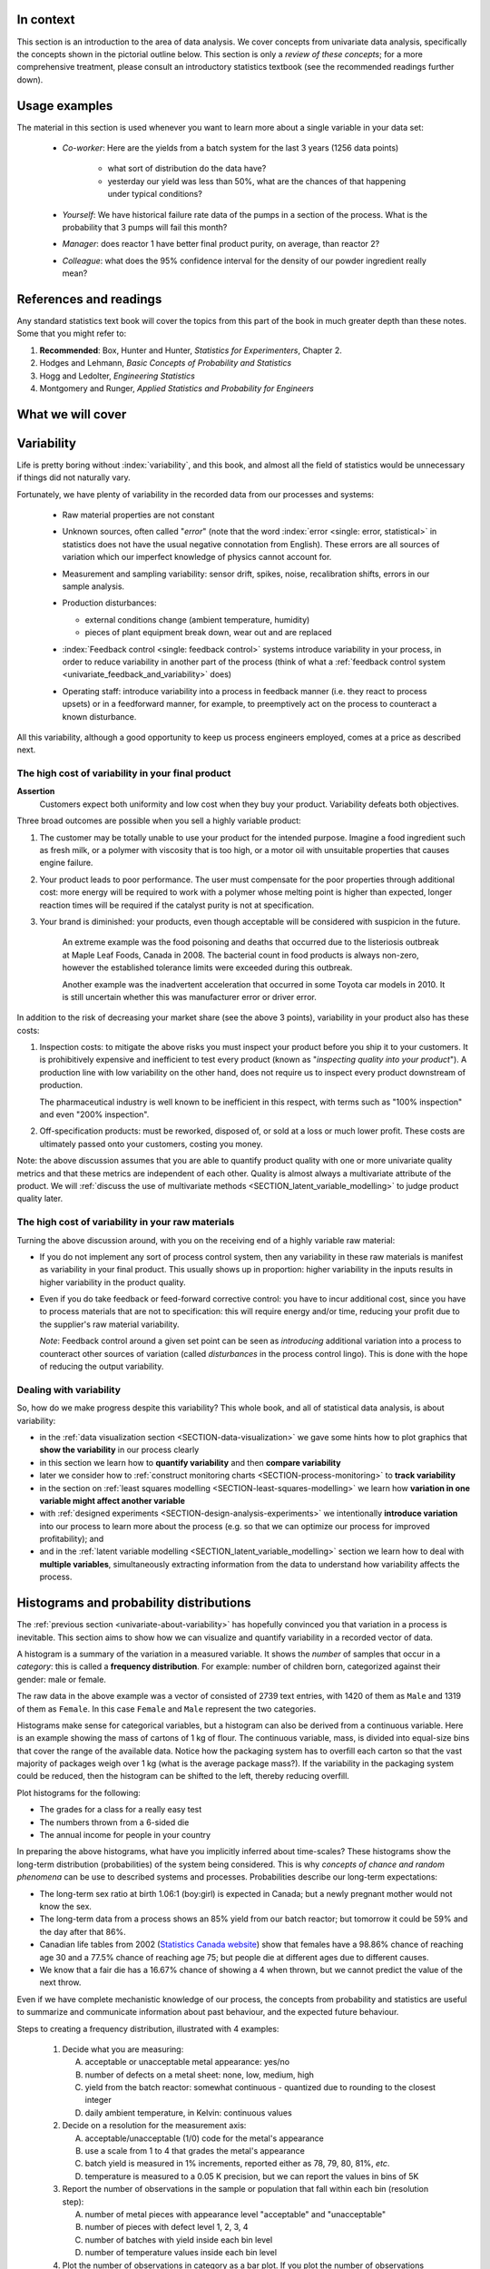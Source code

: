 .. To cover in the class

	variability
	histograms
	long-term: probability
	nomenclature
	robustness
	binary
	uniform
	normal
		- CLT
		- area
	t-dist
		- independence
		- using the t-distribution example
	Confidence interval and what it means

	Order of section headers
	
	=====
	~~~~~
	^^^^^
	-----
	
.. To Do

	* see p 295 of Devore here for in-class example
	* Put "paired" tests under the main section of testing for differences	
	* Explain more clearly when a paired test is required vs a test of differences
	* Show the curves for normal and t-distribution as a table
	
In context
==========

This section is an introduction to the area of data analysis. We cover concepts from univariate data analysis, specifically the concepts shown in the pictorial outline below. This section is only a *review of these concepts*; for a more comprehensive treatment, please consult an introductory statistics textbook (see the recommended readings further down).

Usage examples
==============

.. index::
	pair: usage examples; univariate data

The material in this section is used whenever you want to learn more about a single variable in your data set:

	- *Co-worker*: Here are the yields from a batch system for the last 3 years (1256 data points)
		
		- what sort of distribution do the data have?
		- yesterday our yield was less than 50%, what are the chances of that happening under typical conditions?
		
	- *Yourself*: We have historical failure rate data of the pumps in a section of the process. What is the probability that 3 pumps will fail this month?
	
	- *Manager*: does reactor 1 have better final product purity, on average, than reactor 2?
	
	- *Colleague*: what does the 95% confidence interval for the density of our powder ingredient really mean?

References and readings
=======================

.. index::
	pair: references and readings; univariate data

Any standard statistics text book will cover the topics from this part of the book in much greater depth than these notes. Some that you might refer to:
	
#. **Recommended**: Box, Hunter and Hunter, *Statistics for Experimenters*, Chapter 2.
#. Hodges and Lehmann, *Basic Concepts of Probability and Statistics*
#. Hogg and Ledolter, *Engineering Statistics*
#. Montgomery and Runger, *Applied Statistics and Probability for Engineers*

What we will cover
==================

.. image:: ../figures/mindmaps/univariate-section-mapping.png
  :width: 750px 
  :align: center
  :scale: 92

.. Concepts
.. ========
.. 
.. Concepts that you must be familiar with by the end of this section:
.. 
.. .. tabularcolumns:: LLL
.. 
.. .. csv-table:: 
..    :widths: 10, 10, 10
.. 
.. 	, independence, outliers
.. 	"frequency histogram", probability, variation
.. 	"cumulative distribution", median, MAD
.. 	population, sample, error
.. 	"Central limit theorem", parameter, statistic
.. 	"confidence interval", outlier, "paired test"

	
.. _univariate-about-variability:

Variability
===========

Life is pretty boring without :index:`variability`, and this book, and almost all the field of statistics would be unnecessary if things did not naturally vary.

.. image:: ../figures/concepts/variation/variation-none.png
		:scale: 60
		:align: center
		
Fortunately, we have plenty of variability in the recorded data from our processes and systems:

	-	Raw material properties are not constant
	
	-	Unknown sources, often called "*error*" (note that the word :index:`error <single: error, statistical>` in statistics does not have the usual negative connotation from English). These errors are all sources of variation which our imperfect knowledge of physics cannot account for.
	
		.. image:: ../figures/concepts/variation/variation-some.png
			:scale: 50
			:align: center
			
	-	Measurement and sampling variability: sensor drift, spikes, noise, recalibration shifts, errors in our sample analysis.

		.. image:: ../figures/concepts/variation/variation-more.png
			:scale: 50
			:align: center

	-	Production disturbances:
	
		- external conditions change (ambient temperature, humidity)
		- pieces of plant equipment break down, wear out and are replaced
		
		.. image:: ../figures/concepts/variation/variation-spikes.png
			:scale: 50
			:align: center
	
	-	:index:`Feedback control <single: feedback control>` systems introduce variability in your process, in order to reduce variability in another part of the process (think of what a :ref:`feedback control system <univariate_feedback_and_variability>` does)
	
		..	See Marlin textbook, p 880 and p222 for illustrations and concepts
		
	-	Operating staff: introduce variability into a process in feedback manner (i.e. they react to process upsets) or in a feedforward manner, for example, to preemptively act on the process to counteract a known disturbance.
	
	
All this variability, although a good opportunity to keep us process engineers employed, comes at a price as described next.
	
The high cost of variability in your final product
~~~~~~~~~~~~~~~~~~~~~~~~~~~~~~~~~~~~~~~~~~~~~~~~~~~~~~~~~~~~~~~~

.. index::
	single: variability; cost of
	
**Assertion**
	Customers expect both uniformity and low cost when they buy your product. Variability defeats both objectives. 
	
Three broad outcomes are possible when you sell a highly variable product:

#. The customer may be totally unable to use your product for the intended purpose. Imagine a food ingredient such as fresh milk, or a polymer with viscosity that is too high, or a motor oil with unsuitable properties that causes engine failure.

#. Your product leads to poor performance.  The user must compensate for the poor properties through additional cost: more energy will be required to work with a polymer whose melting point is higher than expected, longer reaction times will be required if the catalyst purity is not at specification.

#. Your brand is diminished: your products, even though acceptable will be considered with suspicion in the future.

	An extreme example was the food poisoning and deaths that occurred due to the listeriosis outbreak at Maple Leaf Foods, Canada in 2008. The bacterial count in food products is always non-zero, however the established tolerance limits were exceeded during this outbreak.
	
	Another example was the inadvertent acceleration that occurred in some Toyota car models in 2010. It is still uncertain whether this was manufacturer error or driver error.

In addition to the risk of decreasing your market share (see the above 3 points), variability in your product also has these costs:

.. index::
	single: inspection costs

#.	Inspection costs: to mitigate the above risks you must inspect your product before you ship it to your customers. It is prohibitively expensive and inefficient to test every product (known as "*inspecting quality into your product*"). A production line with low variability on the other hand, does not require us to inspect every product downstream of production.

	The pharmaceutical industry is well known to be inefficient in this respect, with terms such as "100% inspection" and even "200% inspection".

	.. index::
		single: off-specification product
	
#.	Off-specification products: must be reworked, disposed of, or sold at a loss or much lower profit. These costs are ultimately passed onto your customers, costing you money.
 
Note: the above discussion assumes that you are able to quantify product quality with one or more univariate quality metrics and that these metrics are independent of each other. Quality is almost always a multivariate attribute of the product. We will :ref:`discuss the use of multivariate methods <SECTION_latent_variable_modelling>` to judge product quality later.

The high cost of variability in your raw materials
~~~~~~~~~~~~~~~~~~~~~~~~~~~~~~~~~~~~~~~~~~~~~~~~~~~~~~~~~~~~~~~~

.. TODO: Add a feedforward arrow to the diagram

.. index::
	single: variability; in raw materials
	
.. index::
	single: raw material variability
	
.. _univariate_feedback_and_variability:

Turning the above discussion around, with you on the receiving end of a highly variable raw material:

-	If you do not implement any sort of process control system, then any variability in these raw materials is manifest as variability in your final product. This usually shows up in proportion: higher variability in the inputs results in higher variability in the product quality.

	.. image:: ../figures/concepts/variation/feedback-control-variance-reduction-reduced.png
		:align: center
		:width: 750px
		:scale: 50

-	Even if you do take feedback or feed-forward corrective control: you have to incur additional cost, since you have to process materials that are not to specification: this will require energy and/or time, reducing your profit due to the supplier's raw material variability.

	*Note*: Feedback control around a given set point can be seen as *introducing* additional variation into a process to counteract other sources of variation (called *disturbances* in the process control lingo). This is done with the hope of reducing the output variability. 

Dealing with variability
~~~~~~~~~~~~~~~~~~~~~~~~~~~~~~~~~~~~~~~~~~~~~~~~~~~~~~~~~~~~~~~~

So, how do we make progress despite this variability?  This whole book, and all of statistical data analysis, is about variability:

- in the :ref:`data visualization section <SECTION-data-visualization>` we gave some hints how to plot graphics that **show the variability** in our process clearly
- in this section we learn how to **quantify variability** and then **compare variability**
- later we consider how to :ref:`construct monitoring charts <SECTION-process-monitoring>` to **track variability**
- in the section on :ref:`least squares modelling <SECTION-least-squares-modelling>` we learn how **variation in one variable might affect another variable**
- with :ref:`designed experiments <SECTION-design-analysis-experiments>` we intentionally **introduce variation** into our process to learn more about the process (e.g. so that we can optimize our process for improved profitability); and
- and in the :ref:`latent variable modelling <SECTION_latent_variable_modelling>` section we learn how to deal with **multiple variables**, simultaneously extracting information from the data to understand how variability affects the process.

	
Histograms and probability distributions
=========================================

.. index:: histograms, frequency distribution

The :ref:`previous section <univariate-about-variability>` has hopefully convinced you that variation in a process is inevitable. This section aims to show how we can visualize and quantify variability in a recorded vector of data.

A histogram is a summary of the variation in a measured variable. It shows the *number* of samples that occur in a *category*: this is called a **frequency distribution**. For example: number of children born, categorized against their gender: male or female.

.. image:: ../figures/univariate/histogram-children-by-gender.png
   	:width: 750px
	:scale: 40
	:align: center
	
The raw data in the above example was a vector of consisted of 2739 text entries, with 1420 of them as ``Male`` and 1319 of them as ``Female``. In this case ``Female`` and ``Male`` represent the two categories.

Histograms make sense for categorical variables, but a histogram can also be derived from a continuous variable. Here is an example showing the mass of cartons of 1 kg of flour. The continuous variable, mass, is divided into equal-size bins that cover the range of the available data.  Notice how the packaging system has to overfill each carton so that the vast majority of packages weigh over 1 kg (what is the average package mass?). If the variability in the packaging system could be reduced, then the histogram can be shifted to the left, thereby reducing overfill.

.. image:: ../figures/univariate/histogram-package-mass.png
	:width: 750px
	:scale: 60
	:align: center

Plot histograms for the following:

-	The grades for a class for a really easy test
-	The numbers thrown from a 6-sided die
-	The annual income for people in your country

.. - seeds with the same size later become plants of different heights and yield of fruit
.. - people born in the same year have lives of different duration due to environmental, genetic, health and societal factors
.. - games such as poker, roulette, lotteries, dice
.. - analytical measurements taken in a laboratory, even by the same person or computerized process have different outcomes
.. - weight of corn seeds (average is 200mg)

In preparing the above histograms, what have you implicitly inferred about time-scales? These histograms show the long-term distribution (probabilities) of the system being considered. This is why *concepts of chance and random phenomena* can be use to described systems and processes. Probabilities describe our long-term expectations:

-	The long-term sex ratio at birth 1.06:1 (boy:girl) is expected in Canada; but a newly pregnant mother would not know the sex.
-	The long-term data from a process shows an 85% yield from our batch reactor; but tomorrow it could be 59% and the day after that 86%.
-	Canadian life tables from 2002 (`Statistics Canada website <http://www.statcan.gc.ca/bsolc/olc-cel/olc-cel?catno=84-537-XIE&lang=eng>`_) show that females have a 98.86% chance of reaching age 30 and a 77.5% chance of reaching age 75; but people die at different ages due to different causes.
-	We know that a fair die has a 16.67% chance of showing a 4 when thrown, but we cannot predict the value of the next throw.

Even if we have complete mechanistic knowledge of our process, the concepts from probability and statistics are useful to summarize and communicate information about past behaviour, and the expected future behaviour. 

Steps to creating a frequency distribution, illustrated with 4 examples:

	#.	Decide what you are measuring:
	
		A.	acceptable or unacceptable metal appearance: yes/no
		B.	number of defects on a metal sheet: none, low, medium, high
		C.	yield from the batch reactor: somewhat continuous - quantized due to rounding to the closest integer
		D.	daily ambient temperature, in Kelvin: continuous values
	
	#.	Decide on a resolution for the measurement axis:
	
		A.	acceptable/unacceptable (1/0) code for the metal's appearance
		B.	use a scale from 1 to 4 that grades the metal's appearance
		C.	batch yield is measured in 1% increments, reported either as 78, 79, 80, 81%, *etc*.
		D.	temperature is measured to a 0.05 K precision, but we can report the values in bins of 5K
	
	#.	Report the number of observations in the sample or population that fall within each bin (resolution step):
	
		A.	number of metal pieces with appearance level "acceptable" and "unacceptable"
		B.	number of pieces with defect level 1, 2, 3, 4
		C.	number of batches with yield inside each bin level
		D.	number of temperature values inside each bin level
		
	#.	Plot the number of observations in category as a bar plot. If you plot the number of observations divided by the total number of observations, :math:`N`, then you are plotting the **relative frequency**.
	
.. TODO: show the above plots

.. index:: 
	single: frequency, relative

A :index:`relative frequency`, also called :index:`density`, is sometimes preferred:

-	we do not need to report the total number of observations, :math:`N`
-	it can be compared to other distributions
-	if :math:`N` is large enough, then the relative frequency histogram starts to resemble the population's distribution
-	the area under the histogram is equal to 1, and related to probability

.. image:: ../figures/univariate/frequency-histogram.png
	:width: 750px
	:scale: 60
	:align: center
	
Some nomenclature
~~~~~~~~~~~~~~~~~~~~~~~~~~~~~~~~~~~~~~~~~~~~~~~~~~~~~~~~~~~~~~~~

We review a couple of concepts that you should have seen in prior statistical work.

.. _univariate-population:

.. raw:: latex

	\\

**Population**
	
	A large collection of observations that *might* occur; a set of *potential* measurements. Some texts consider an infinite collection of observations, but a large number of observations is good enough. 

.. We will use capital :math:`N` in this section to denote the :index:`population` size. WE USUALLY USE "N" as the sample size
.. We will use lowercase :math:`n` in this section to denote the :index:`sample` size.

**Sample**

	A collection of observations that have *actually* occurred; a set of *existing* measurements that we have recorded in some way, usually electronically.
	
	.. index:: 
		single: sample

	.. image:: ../figures/univariate/batch-yields.png
		:scale: 60
		:align: center
	
	In engineering applications where we have plenty of data, we can characterize the population from all available data. The figure here shows the viscosity of a motor oil, from all batches produced in the last 5 years (about 1 batch per day). These 1825 data points, though technically a *sample* as  excellent surrogate for the *population* viscosity because they come from such a long duration. Once we have characterized these samples, future viscosity values will likely follow that same distribution, provided the process continues to operate in a similar manner.

**Distribution**

	Distributions are used to provide a much smaller summary of many data points. Histograms, discussed above, are one way of visualizing a distribution. We will look at various distributions :ref:`in the next section <univariate_distributions>`.

**Probability**
	
	The area under a plot of relative frequency distribution is equal to 1. :index:`Probability` is then the fraction of the area under the frequency distribution curve (also called density curve).
	
	Superimpose on your histograms drawn earlier:
	
	-	The probability of a test grades less than 80%
	-	The probability that the number thrown from a 6-sided die is less than or equal to 2
	-	The probability of someone's income exceeding $50,000

**Parameter**

	.. index:: 
		pair: population; parameter

	A parameter is a value that describes the population's **distribution** in some way. For example, the population mean.
	
**Statistic**
	
	A :index:`statistic` is an estimate of a population parameter.

**Mean (location)**
	
	The :index:`mean`, or :index:`average`, is a measure of :index:`location` of the distribution. For each measurement, :math:`x_i`, in your sample

	.. math::
		:nowrap:

			\begin{alignat*}{2}
				\text{population mean:} &\qquad&  \mathcal{E}\left\{x \right\} = \mu &= \frac{1}{N}\sum{x} \\
				\text{sample mean:}     &\qquad&                       \overline{x}  &= \frac{1}{n}\sum_{i=1}^{n}{x_i}
			\end{alignat*}
			
	where :math:`N` represents the entire population, and :math:`n` are the number of entries in the sample.
		
	.. code-block:: s

		x <- rnorm(50)   # a vector of 50 normally distributed random numbers
		mean(x)
	
	This is one of several statistics that describes your data: if you told your customer that the average density of your liquid product was 1.421 g/L, and nothing further, the customer might assume that some lots of the same product could have a density of 0.824 g/L, or 2.519 g/L. We need information in addition to the mean to quantify the distribution of values: *the spread*.

.. _univariate-variance:

**Variance (spread)**

	.. index:: spread

	A :index:`measure of spread`, or :index:`variance`, is useful to quantify your distribution. 

	.. math::
		:nowrap:

	   	\begin{alignat*}{2}
	      	\text{Population variance}: &\qquad& \mathcal{V}\left\{x\right\} = \mathcal{E}\left\{ (x - \mu )^2\right\} = \sigma^2 &= \frac{1}{N}\sum{(x-\mu)^2} \\
			\text{Sample variance}:     &\qquad&                                                                             s^2  &= \frac{1}{n-1}\sum_{i=1}^{n}{(x_i - \overline{x})^2}
		\end{alignat*}

	Dividing by :math:`n-1` makes the variance statistic, :math:`s^2`, an unbiased estimator of the population variance, :math:`\sigma^2`. However, in most engineering data sets our value for :math:`n` is large, so using a divisor of :math:`n`, which you might come across in computer software or other texts, rather than :math:`n-1` as shown here, has little difference.

	.. code-block:: s

		sd(x)     # for standard deviation
		var(x)    # for variance
		
	The square root of variance, called the :index:`standard deviation` is a more useful measure of spread to engineers: it is easier to visualize on a histogram and has the advantage of being in the same units of the variable.

	**Degrees of freedom**: The denominator in the sample variance calculation, :math:`n-1`, is called the degrees of freedom. We have one fewer than :math:`n` degrees of freedom, because there is a constraint that the sum of the deviations around :math:`\overline{x}` must add up to zero. This constraint is from the definition of the mean. However, if we knew what the sample mean was without having to estimate it, then we could subtract each :math:`x_i` from that value, and our degrees of freedom would be :math:`n`.

**Outliers**

	Outliers are hard to define precisely, but an acceptable definition is that an :index:`outlier` is a point that is unusual, given the context of the surrounding data. The following 2 sequences of numbers show the number 4024 that appears in the first sequence, has become an outlier in the second sequence. It is an outlier based on the surrounding context.

	* 4024, 5152, 2314, 6360, 4915, 9552, 2415, 6402, 6261
	* 4, 61, 12, 64, 4024, 52, -8, 67, 104, 24
	
.. TODO: add a multivariate outlier illustration here
	
.. _univariate-median:

.. index:: robust statistics

**Median (robust measure of location)**

	The :index:`median` is an alternative measure of :index:`location`. It is a sample statistic, not a population statistic, and is computed by sorting the data and taking the middle value (or average of the middle 2 values, for even :math:`n`). It is also called a robust statistic, because it is insensitive (robust) to outliers in the data. 

	.. note::	
	
		The median is the most robust estimator of the sample location: it has a breakdown of 50%, which means that just under 50% of the data need to be replaced with unusual values before the median breaks down as a suitable estimate. The mean on the other hand has a breakdown value of :math:`1/n`, as only one of the data points needs to be unusual to cause the mean to be a poor estimate.

	.. code-block:: s

		median(x)
		
	Governments will report the median income, rather than the mean, to avoid influencing the value with the few very high earners and the many low earners. The median income per person is a more fair measure of location in this case.

**Median absolute deviation, MAD (robust measure of spread)**

	A robust measure of :index:`spread` is the :index:`MAD`, the :index:`median absolute deviation`.  The name is descriptive of how the MAD is computed:

	.. math::
	
			\text{mad}\left\{ x_i \right\} = c \cdot \text{median}\left\{ \| x_i - \text{median}\left\{ x_i \right\}  \|  \right\} \qquad\qquad \text{where}\qquad c = 1.4826

	The constant :math:`c` makes the MAD consistent with the standard deviation when the observations :math:`x_i` are normally distributed. The MAD has a :index:`breakdown point` of 50%, because like the median, we can replace just under half the data with outliers before the estimate becomes unbounded.

	.. code-block:: s

		mad(x)

	Enrichment reading: read pages *1 to 8* of "`Tutorial to Robust Statistics <http://dx.doi.org/10.1002/cem.1180050103>`_", PJ Rousseeuw, *Journal of Chemometrics*, **5**, 1-20, 1991.


.. _univariate_distributions:

Distributions
===============

For each of the distributions we will:

#.	show a typical plot of the probability function :math:`p(x)` against the variable's value :math:`x`
#.	learn when to use that distribution (we will show some examples)
#.	know what the parameters of the distribution are

.. _univariate-binary-distribution:

Binary (Bernoulli distribution)
~~~~~~~~~~~~~~~~~~~~~~~~~~~~~~~~~~~~~~~~~~~~~~~~~~~~~~~~~~~~~~~~

.. index:: binary distribution, Bernoulli distribution

Systems that have binary outcomes (pass/fail; yes/no) must obey the probability principle that: :math:`p(\text{pass}) + p(\text{fail}) = 1`. A Bernoulli distribution only has one parameter, :math:`p_1`, the probability of observing event 1. The probability of the other event, :math:`p_2 = 1 - p_1`. 

An example: a histogram for a system that produces 70% acceptable product, :math:`p(\text{pass}) = 0.7`, could look like:

.. image:: ../figures/univariate/histogram-70-30.png
	:align: center
	:width: 750px
	:scale: 45

If the each observation is independent of the other, then:

	-	For the above system where :math:`p(\text{pass}) = 0.7`, what is probability of seeing the following outcome: **pass**, **pass**, **pass** (3 times in a row)?

		:math:`(0.7)(0.7)(0.7) = 0.343`, about one third

	-	What is the probability of seeing the sequence: **pass**, **fail**, **pass**, **fail**, **pass**, **fail**?

		:math:`(0.7)(0.3)(0.7)(0.3)(0.7)(0.3) = 0.0093`, less than 1%

Another example: you work in a company that produces tablets. The machine creates acceptable, unbroken tablets 97% of the time, so :math:`p_\text{acceptable} = 0.97`, so :math:`p_\text{defective} = 0.03`.

	-	In a future batch of 850,000 tablets, how many tablets are expected to be defective? (Most companies will call this quantify this as "the cost of waste".)
	
		:math:`850000 \times (1-0.97) = 25,500` tablets per batch
		
	-	You take a random sample of :math:`n` tablets from a large population of :math:`N` tablets. What is the chance that **all** :math:`n` tablets are acceptable if :math:`p` is the Bernoulli population parameter of finding acceptable tablets:
	
		===================== ================== =================
		Sample size           :math:`p` = 97%    :math:`p` = 95%
		===================== ================== =================
		:math:`n=10`
		:math:`n=50`
		:math:`n=100`
		===================== ================== =================
		
	-	Are you surprised by the large difference in the number of defective tablets for only a small increase in :math:`p`?
	
Uniform distribution
~~~~~~~~~~~~~~~~~~~~

A :index:`uniform distribution` arises when an observation's value is equally as likely to occur as all the other recorded values. The classic example are dice: each face of a die is equally as likely to show up as any of the others. This forms a discrete, uniform distribution.

The histogram for an event with 4 possible outcomes that are uniformly distributed is shown below. Notice that the sample histogram will not necessarily have equal bar heights for all categories (bins).

.. image:: ../figures/univariate/histogram-4-cuts.png
	:align: center
	:scale: 55
	:width: 750px

You can simulate uniformly distributed random numbers in most software packages. As an example, to generate 50 uniformly distributed random *integers* between values of 2 and 10, inclusive:

	**R**::

		.. code-block:: s

			x <- as.integer(runif(50, 2, 11))

	**MATLAB/Octave**:
	
		.. code-block:: matlab

			round(rand(50, 1) * (10 - 2) + 2) 

	**Python**:

		.. code-block:: python

			import numpy as np
			(np.random.rand(50, 1) * (10 - 2) + 2).round()

A continuous, uniform distribution arises when there is equal probability of every measurement occurring within a given lower- and upper-bound. This sort of phenomena is not often found in practice. Usually, continuous measurements follow some other distribution, of which we will discuss the normal and :math:`t`-distribution next.

Normal distribution
~~~~~~~~~~~~~~~~~~~

Before introducing the normal distribution, we first look at two important concepts: the Central limit theorem, and the concept of independence.

Central limit theorem 
^^^^^^^^^^^^^^^^^^^^^^^^^^^^^^^^^^^^^^^^^^^

The :index:`Central limit theorem` plays a central role in the theory of probability and in the derivation of the normal distribution. We don't prove this theorem here, but we only use the result that the average of a sequence of values *from any distribution* will approach the normal distribution, provided the original distribution has finite variance.
	
.. image:: ../figures/univariate/CLT-derivation.png
	:width: 750px
	:align: center
	:scale: 65
	
The only assumption we require for the central limit theorem is that the samples used to compute the average are independent. In particular, we **do not** require the original data to be normally distributed. The average produced from these data will be be more nearly normal though.

Imagine a case where we are throwing dice. The following distributions are obtained when we throw a die :math:`M` times and we plot the distribution of the *average* of these :math:`M` throws.

.. image:: ../figures/univariate/simulate-CLT.png
	:width: 750px
	:align: center
	:scale: 70

As one sees from the above figures, the distribution from these averages quickly takes the shape of the so-called *normal distribution*. As :math:`M` increases, the y-axis starts to form a peak. 

What is the engineering significance of this averaging process (which is really just a weighted summation)?  Many of the quantities we measure are bulk properties. We can conceptually imagine that the bulk property measured is the combination of the same property, measured on smaller and smaller components. Even if the measurement on the smaller component is not normally distributed, the bulk property will be much more normally distributed.


Independence 
^^^^^^^^^^^^^^^^^^^^^^^^^^^^^^^^^^^^^^^^^^^

The assumption of :index:`independence` is widely used in statistical work and is a condition for using the central limit theorem. 

.. note:: The assumption of independence means the the samples we have in front of us are *randomly* taken from a population. If two samples are independent, there is no possible relationship between them.

We frequently violate this assumption of independence in engineering applications. Think about these examples for a while:

-	A questionnaire is given to a group of people. What happens if they discuss the questionnaire in sub-groups prior to handing it in?

	We are not going to receive :math:`n` independent answers, rather we will receive as many independent opinions as there are sub-groups.
		
-	The rainfall amount, recorded in centimetres, over the last 30 days.

	These data are not independent - if it rains today, it can likely rain tomorrow as the weather usually stays around for some days. These data are not useful as a sample of typical rainfall, however they are useful for complaining about the weather. Think about the case if we had considered rainfall in hourly intervals, rather than daily intervals.
		
-	The snowfall, recorded on 3 January for every year since 1976: independent or not? 

	These sampled data will be independent. 
		
-	The impurity values in the last 100 batches of product produced is shown here.   Which of the 3 time sequences has independent values?

 	In chemical processes there is often a transfer from batch-to-batch: we usually use the same lot of raw materials for successive batches, the batch reactor may not have be cleaned properly between each run, and so on. It is very likely that two successive batches (:math:`k` and :math:`k+1`) are somewhat related, and less likely that batch :math:`k` and :math:`k+2` are related. In the figure below, can you tell which sequence of values are independent?
		
 	.. image:: ../figures/univariate/simulate-independence.png
		:align: center
		:scale: 90
		
-	We need a highly reliable pressure release system. Manufacturer A sells a system that fails 1 in every 100 occasions, and manufacturer B sells a system that fails 3 times in every 1000 occasions. What is

	-	:math:`p(\text{A}_\text{fails}) =` 
	-	:math:`p(\text{B}_\text{fails}) =` 
	-	:math:`p(\text{both A and B fail}) =` 
	-	For the previous question, what does it mean for system A to be totally independent of system B?
	
		It means the 2 systems must be installed in parallel, so that there is no interaction between them at all.
	
.. See Hodges and Lehmann (1970): there is a whole Chapter devoted to it.

.. See: http://www.rsscse.org.uk/ts/gtb/contents.html: article on Teaching Independence; see PDF file in Readings directory.


Formal definition for the normal distribution
^^^^^^^^^^^^^^^^^^^^^^^^^^^^^^^^^^^^^^^^^^^^^^

.. index:: 
	single: normal distribution; formal definition

.. math:: p(x) = \dfrac{1}{\sqrt{2\pi \sigma^2}}e^{-\dfrac{\left(x-\mu\right)^2}{2\sigma^2}}
	
.. image:: ../figures/univariate/normal-distribution-standardized.png
	:width: 750px
	:align: center
	:scale: 80

-	:math:`x` is the variable of interest
-	:math:`p(x)` is the probability of obtaining that value of :math:`x`
-	:math:`\mu` is the population average for variable :math:`x`
-	:math:`\sigma` is the population standard deviation for variable :math:`x`, and is always a positive quantity.

Some questions: 

#.	What is the maximum value of :math:`p(x)` and where does it occur, using the formula above?
#.	What happens to the shape of :math:`p(x)` as :math:`\sigma` gets larger ?
#.	What happens to the shape of :math:`p(x)` as :math:`\sigma \rightarrow 0` ?
#.	Fill out this table:

	.. csv-table:: 
	   :header: :math:`\\mu`, :math:`\\sigma`, :math:`x`, :math:`p(x)`
	   :widths: 30, 30, 30, 80

		0, 1, 0,
		0, 1, 1,
		0, 1, -1,
		
Some useful points:

	-	:math:`\sigma` is the distance from the mean to the point of inflection
	-	the area from :math:`-\sigma` to :math:`\sigma` is about 70% (68.3% exactly) of the distribution, with about 15% outside the :math:`\pm \sigma` tails
	-	the tail area outside :math:`\pm 2\sigma` is about 5% (2.275 outside each tail)

How can you calculate these in R?

	.. code-block:: s

		> dnorm(-1, mean=0, sd=1)    # gives value of p(x = -1) when mu=0, sigma=1
		[1] 0.2419707
		
		> pnorm(-1, mean=0, sd=1)    # gives area from -inf to -1, for mu=0, sigma=1
		[1] 0.1586553
		
		> pnorm(1, mean=0, sd=1)     # gives area from -inf to +1, for mu=0, sigma=1
		[1] 0.8413447
		
		> pnorm(3, mean=0, sd=3)     # spread is wider, but fractional area the same
		[1] 0.8413447

In software packages we can set the mean and standard deviation (as shown above in the source code output) and get area of the normal distribution. However, you might still find yourself having to refer to tables of cumulative area in the normal distribution, instead of using the ``pnorm()`` function. If you page to the appendix of most statistical texts you will find these tables. Since the tables cannot be produced for all combinations of mean and standard deviation, they use a standard form.

.. math::

	z_i = \frac{x_i - \text{mean}}{\text{standard deviation}}
	
What is the value that you should use for the ``mean`` and ``standard deviation``?  It depends on the context. Imagine our values of :math:`x_i` come from the normal distribution, with mean of 34.2 and variance of 55. Then we could write :math:`x \sim \mathcal{N}(34.2, 55)`, which is short-hand notation of saying the same thing. The equivalent :math:`z`-values for these :math:`x` data would be: :math:`z_i = \dfrac{x_i - 34.2}{\sqrt{55}}`.  This transformation **does not** change the distribution of the original :math:`x`, it only changes the parameters of the distribution. Now :math:`z` is distributed according to the normal distribution as :math:`z \sim \mathcal{N}(0.0, 1.0)`. 

*	What are the units of :math:`z` if :math:`x` were measured in kg, for example?

This is a common statistical technique, to :index:`standardize a variable`, which we will see several times. Standardization takes our variable from :math:`x \sim \mathcal{N}(\text{some mean}, \text{some variance})` and converts it to :math:`z \sim \mathcal{N}(0.0, 1.0)`. Standardization allows us to straightforwardly compare 2 variables that may have different means and spreads. 

Consult a statistical table found in most statistical textbooks for the normal distribution. Make sure you can firstly understand how to read the table, should you need to do so in the future. Secondly, duplicate a few entries in the table using R. Then complete these small exercises firstly by estimating what the answer should be, then use both the tables and R to get a more accurate estimate.

#.	Assume :math:`x`, the measurement of biological activity for a drug, is normally distributed with mean of 26.2 and standard deviation of 9.2. What is the probability of obtaining an activity reading less than or equal to 30.0?

#.	Assume :math:`x` is the yield for a batch process, with mean of 85 g/L and variance of 16 g/L. What proportion of batch yield values lie between 70 and 95 g/L?

.. _univariate-check-for-normality-qqplot:

Checking for normality: using a q-q plot
^^^^^^^^^^^^^^^^^^^^^^^^^^^^^^^^^^^^^^^^^^^

.. index:: q-q plot

.. index::
	single: normal distribution; check if

Often we are not sure if a sample of data can be assumed to be normally distributed. This section shows you how to assess if data are normally distributed, or not. 

Before we look at this method, we need to introduce the concept of the inverse :index:`cumulative distribution` function (inverse CDF). Recall the **cumulative distribution** is the area underneath the distribution function, :math:`p(z)`, which goes from :math:`-\infty` to :math:`z`. For example, the area from :math:`-\infty` to :math:`z=-1` is about 15%, as we showed earlier, and we use the ``pnorm()`` function in R to calculate that. 
	
.. index:: inverse cumulative distribution

Now the **inverse cumulative distribution** is used when we know the area, but want to get back to the value along the :math:`z-\text{axis}`. For example, below which value of :math:`z` does 95% of the area lie for a standardized normal distribution?  Answer: :math:`z=1.64`. In R we use the ``qnorm(0.95, mean=0, sd=1)`` to calculate these values. The ``q`` stands for `quantile <http://en.wikipedia.org/wiki/Quantile>`_, because we give it the quantile at it returns the z-value: e.g. ``qnorm(0.5)`` gives 0.0.

.. image:: ../figures/univariate/show-pnorm-and-qnorm.png
	:scale: 70
	:width: 750px
	:align: center
		
On to checking for normality. We approach this problem by first constructing quantities that we would expect for truly normally distributed data. Then, secondly, we construct the same quantities for the actual data. A plot of these 2 quantities against each other will reveal if the data are normal, or not.

#.	Imagine we have :math:`N` observations which are normally distributed. Sort the data from smallest to largest. The first data point should be the :math:`(1/N \times 100)` quantile, the next data point is the :math:`(2/N \times 100)` quantile, the middle, sorted data point is the 50th quantile, :math:`(1/2 \times 100)`, and the last, sorted data point is the :math:`(N/N \times 100)` quantile.

	The middle, sorted data point has a :math:`z`-value on the standardized scale of 0.0, which we know from using ``qnorm(0.5)``, from the inverse cumulative distribution function. By definition, 50% of the data should lie below this point. The first data point will be at ``qnorm(1/N)``, the second at ``qnorm(2/N)``, and so on. In general, the :math:`i^\text{th}` sorted point should be at ``qnorm((i-0.5)/N)``, for values of :math:`i = 1, 2, \ldots, N`. We subtract off 0.5 to account for the fact that ``qnorm(1.0) = Inf``. So we construct this vector of theoretically expected quantities from the inverse cumulative distribution function.
	
	.. code-block:: s
	
		N = 10
		index <- seq(1, N)
		P <- (index - 0.5) / N
		theoretical.quantity <- qnorm(P)
		[1] -1.64 -1.04 -0.674 -0.385 -0.126  0.125  0.385  0.6744 1.036  1.64

#.	We also construct the actual quantiles from the sampled data. First, standardize the data by subtracting off the mean and dividing by the standard deviation. Here is an example of 10 batch yields (see actual values below). The mean yield is 80.0 and the standard deviation is 8.35. The standardized yields are shown by subtracting off the mean and dividing by the standard deviation. Then the standardized values are sorted. Compare them to the theoretical quantities.

	.. code-block:: s

		yields <- c(86.2, 85.7, 71.9, 95.3, 77.1, 71.4, 68.9, 78.9, 86.9, 78.4)
		mean.yield <- mean(yields)		# 80.0
		sd.yield <- sd(yields)			# 8.35
	
		yields.z <- (yields - mean.yield)/sd.yield
		[1] 0.734  0.674 -0.978  1.82 -0.35 -1.04 -1.34 -0.140  0.818 -0.200
	
		yields.z.sorted <- sort(yields.z)
		[1] -1.34 -1.04 -0.978 -0.355 -0.200 -0.140  0.674  0.734  0.818  1.82
		
		theoretical.quantity  # numbers are rounded in the printed output
		[1] -1.64 -1.04 -0.674 -0.385 -0.126  0.125  0.385  0.6744 1.036  1.64
	
#.	The final step is to plot this data in a suitable way. If the sampled quantities match the theoretical quantities, then a scatter plot of these numbers should form a 45 degree line. 

	.. code-block:: s
		
		plot(theoretical.quantity, yields.z.sorted, type="p")
		
	.. image:: ../figures/univariate/qqplot-derivation.png
		:align: center
		:width: 750px
		:scale: 50

A ready-made function already exists in R that runs the calculations and shows a scatter plot. The 45 degree line is added using the ``qqline(...data...)`` function.

.. code-block:: s
	
	qqnorm(yields)
	qqline(yields)

.. image:: ../figures/univariate/qqplot-from-R.png
	:align: center
	:width: 750px
	:scale: 50
	
The R plot rescales the Y-axis (sample quantiles) back to the original units to make interpretation easier. We expect some departure from the 45 degree line due to the fact that these are only a sample of data. However, large deviation indicates the data are not normally distributed. An error region can be superimposed around the 45 degree line, but this is not discussed here.

The q-q plot, :index:`quantile-quantile plot`, shows the quantiles of 2 distributions against each other. In fact, we can use the horizontal axis for any distribution, it need not be the theoretical normal distribution. We might be interested if our data follow an `F-distribution <http://en.wikipedia.org/wiki/F-distribution>`_ (not covered in this book), then we could use the quantiles for that theoretical distribution on the horizontal axis.

#. Add the ``car`` library to R (see the *Package Installer* menu option) and use the ``qqPlot(yields)`` function to see the error bars for the yield data.

	.. code-block:: s

		library(car)		# Install the car library before running this command
		qqPlot(yields)		# Draws a q-q plot with error lines

#. We can use the q-q plot to compare any 2 *samples of data*, even if they have different values of :math:`N`, by calculating the quantiles for each sample at different step quantiles (e.g. 1, 2, 3, 4, 5, 10, 15, .... 95, 96, 97, 98, 99), then plot the q-q plot for the two samples. You can calculate quantiles for any sample of data using the ``quantile`` function in R. The simple example below shows how to compare the q-q plot for 1000 normal distribution samples against 2000 :math:`t`-distribution samples

	.. code-block:: s
	
		rand.norm <- rnorm(1000)
		rand.t <- rt(2000, df=3)   # Use heavy tails
		quantiles <- c(1, 2, 3, 4, seq(5, 95, 5), 96, 97, 98, 99)/100
		norm.quantiles <- quantile(rand.norm, quantiles)
		t.quantiles <- quantile(rand.t, quantiles)
		plot(t.quantiles, norm.quantiles)

:math:`t`-distribution
~~~~~~~~~~~~~~~~~~~~~~~~~~~~~~~~~~~~~~~~~~~~~~~~~~~~~~~~~~~~~~~~

.. index:: :math:`t`-distribution

Suppose we have a quantity of interest for a process, such as the daily profit per kilogram of raw material, or the viscosity of the final product. After using the methods just described to check for normality, we might be reasonably certain that the data follow a normal distribution. So assuming the quantity is distributed as :math:`\mathcal{N}(\mu, \sigma^2)` **and** by taking independent samples, as shown here in the figure,

.. image:: ../figures/univariate/t-distribution-derivation.png
	:width: 750px
	:align: center
	:scale: 65

we can make the following statements:

#.	An estimate of the population mean is given by :math:`\overline{x} = \displaystyle  \dfrac{1}{n}  \sum_i^{i=n}{x_i}\qquad\qquad` (*this is not new*)

#.	The estimated population variance is :math:`s^2 =\displaystyle  \frac{1}{n-1}\sum_i^{i=n}{(x_i - \overline{x})^2}\qquad\qquad` (*we've seen this already*)

#.	This is new: the estimated mean, :math:`\overline{x}`, is also normally distributed with mean of :math:`\mu` and variance of :math:`\sigma^2/n`; mathematically: :math:`\displaystyle \overline{x} \sim \mathcal{N}\left(\mu, \sigma^2/n\right)`. What does this mean and why are we interested in this?  It says that repeated estimates of the mean will be an accurate (unbiased) estimate of the population mean, and interestingly, the variance of that estimate is decreased by using a greater number of samples, :math:`n`, to estimate that mean. This makes intuitive sense: the more **independent** samples of data we have, the lower the error (variance) in our estimate.

#.	Create a new variable :math:`z = \dfrac{\overline{x} - \mu}{s/\sqrt{n}}`, which subtracts off the population mean from our estimate of the mean, and divide through by the variance for :math:`\overline{x}`. If our estimate of the population mean, :math:`\overline{x}`, is accurate, then the numerator is close to zero. Dividing through by :math:`s/\sqrt{n}` firstly makes the :math:`z` variable dimensionless, and secondly, scales :math:`z` up or down according to the certainty we have in our estimate of :math:`\overline{x}`. This new variable :math:`z` is distributed according to the :math:`t`-distribution. We say that :math:`z` follows the :math:`t`-distribution with :math:`n-1` degrees of freedom, where the degrees of freedom refer to those from the calculating the standard deviation.

#.	Note that the new variable :math:`z` only requires we know the population mean (:math:`\mu`), not the population variance; rather we use our estimate of the variance :math:`s/\sqrt{n}` in place of the population variance.

.. image:: ../figures/univariate/t-distribution-comparison.png
	:width: 750px
	:align: center
	:scale: 65

.. 
	From Box, Hunter and Hunter, 1st edition, p 50-51
	To use the :math:`t`-distribution we must ensure that these 3 conditions are true:

	#. the sampled values :math:`y_i` are normally distributed around the mean :math:`\mu` and have variance :math:`\sigma` (note that we do not need to know the value of :math:`\sigma`)
	#. the variance estimate, :math:`s` is distributed independently of :math:`y`
	#. the quantity :math:`s^2` is calculated from normally and independently distributed observations having variance :math:`\sigma^2`.

.. TODO: see p 295 of Devore here for in-class example

Calculating the :math:`t`-distribution
^^^^^^^^^^^^^^^^^^^^^^^^^^^^^^^^^^^^^^^^

-	In R we use the function ``dt(x=..., df=...)`` to give us the values of the probability density values, :math:`p(x)`, of the :math:`t`-distribution (compare this to the ``dnorm(x, mean=..., sd=...)`` function for the normal distribution).

-	The cumulative area from :math:`-\infty` to :math:`x` under the probability density curve gives us the probability that values less than or equal to :math:`x` could be observed. It is calculated in R using ``pt(q=..., df=...)``. For example, ``pt(1.0, df=8)`` is 0.8267. Compare this to the R function for the normal distribution: ``pnorm(1.0, mean=0, sd=1)`` which returns 0.8413.

-	And similarly to the ``qnorm`` function which returns the ordinate for a given area under the normal distribution, the function ``qt(0.8267, df=8)`` returns 0.9999857, close enough to 1.0, which is the inverse of the previous example.


Using the :math:`t`-distribution
^^^^^^^^^^^^^^^^^^^^^^^^^^^^^^^^^^

There is no practical engineering sense is showing the formal definition of the :math:`t`-distribution, `look it up in a reference <http://en.wikipedia.org/wiki/Student%27s_t-distribution>`_ if you are interested. But in R, we use the ``dt(x, df=...)`` function to give us the values of the :math:`t`-distribution for a given value of :math:`x` which has been computed with ``df`` degrees of freedom. We use the :math:`t`-distribution in calculations related to a sample *mean*, and it is the sample mean that is used as the :math:`x` value in the distribution. This is why the distribution is only a function of the degrees of freedom.

Let's return to our viscosity example. We take a large bale of polymer composite from our line and using good sampling techniques, we take 9 independent samples from the bale and measure the viscosity in the lab for each sample. These samples are independent estimates of the population (bale) viscosity. We will believe these samples follow a normal distribution (we could confirm this in practice by running tests and verifying the samples are normally distributed). 

Here are 9 sampled values:  ``23, 19, 17, 18, 24, 26, 21, 14, 18``. The sample average is 20 units.

#.	Calculate an estimate of the standard deviation.

	:math:`s = 3.81`
	
#.	What is the distribution of the sample average?  What are the parameters of that distribution?

	The sample average is normally distributed as :math:`\mathcal{N}\left(\mu, \sigma^2/n \right)`
	
#.	Construct an interval, symbolically, that will contain, with 95% certainty (probability), the population mean of the viscosity. Now assume that for some hypothetical reason we know the standard deviation of the bale's viscosity is :math:`\sigma=3.5` units. Using a computer, calculate the population mean's interval numerically.

	The interval is :math:`\displaystyle \overline{x}  - c_n\frac{\sigma}{\sqrt{n}} < \mu < \overline{x}  + c_n\frac{\sigma}{\sqrt{n}}`. The values of :math:`c_n` are ``qnorm(1 - 0.05/2) = 1.95996``. So there is 95% chance that the interval :math:`\pm \ 2.286` contains :math:`\mu` (2.286 = 3.5/sqrt(9)*1.95996).
	
#.	Now construct the :math:`z`-value for the sample average. 

	-	What distribution does this :math:`z`-value follow?  Be specific in your answer.
	
		It follows the :math:`t`-distribution with 8 degrees of freedom.
		
	-	Calculate the lower and upper bounds of the interval that spans 95\% of the area of this distribution.
	
		From the R software::
		
			qt(0.025, df=8)  # also check qt(0.975, df=8)
			
	-	Substitute the :math:`z`-value, symbolically, into this interval. What is the interval for the population mean?
	
		The interval is :math:`\displaystyle \overline{x}  - c_t\frac{s}{\sqrt{n}} < \mu < \overline{x}  + c_t\frac{s}{\sqrt{n}}`. The values of :math:`c_t` are :math:`\pm` ``qt(1 - 0.05/2, df=8) = 2.306004``. So there is 95% chance that the interval :math:`\pm \ 2.929` contains :math:`\mu` (2.929 = 3.81/sqrt(9)*2.306).
		
#.	Compare the answers for parts 3 and 4 of the above questions. What is the advantage of the interval calculated in part 4?

	The interval calculation in part 3 requires knowledge of the standard deviation, which is not always available. The confidence interval when we use the estimate of the standard deviation, :math:`s` is often wider, because the :math:`c_t` value is bigger, indicating our lower certainty in using an estimate of :math:`\sigma`.
	
.. sum((x-20) * (x-20)) = 116, DOF=8, s^2 = 116/8 = 14.5, s=3.81. Distribution is normal, mean=\mu, stddev=3.5/sqrt(9) = (3.5^2)/9 = 2.286
.. s/sqrt(n) = 3.81/sqrt(9) = 1.27

.. The value of :math:`\overline{x}` is not normally distributed, it is :math:`t`distributed. This means that if we had to repeatedly calculate :math:`\overline{x}`, those averages would follow a :math:`t`distribution, even though the source values, :math:`x_i` are normally distributed. 

.. another example
	
Poisson distribution
~~~~~~~~~~~~~~~~~~~~~~~~~~~~~~~~~~~~~~~~~~~~~~~~~~~~~~~~~~~~~~~~

.. index:: rare events, system failures

The :index:`Poisson distribution` is useful to characterize rare events (number of cell divisions in a small time unit), system failures and breakdowns, or number of flaws on a product (contaminations per cubic millimetre). These are events that have a very small probability of occurring within a given time interval or unit area (e.g. pump failure probability per minute = 0.000002), but there are many opportunities for the event to possibly occur (e.g. the pump runs continuously, but there are many minutes in the day). A key assumption is that the events must be independent. If one pump breaks down, then the other pumps must not be affected; if one flaw is produced per unit area of the product, then other flaws that appear on the product must be independent of the first flaw.

Let :math:`n` = number of opportunities for the event to occur. If this is a time-based system, then it would be the number of minutes the pump is running. If it were an area/volume based system, then it might be the number of square inches or cubic millimetres of the product. Let :math:`p` = probability of the event occurring: e.g. :math:`p = 0.000002` chance per minute of failure, or :math:`p = 0.002` of a flaw being produced per square inch.  The rate at which the event occurs is then given by :math:`\eta = np` and is a count of events per unit time or per unit area. A value for :math:`p` can be found using historical data.

There are two important properties:

#.	The mean of the distribution is the rate at which the unusual events occur = :math:`\eta = np`
#.	The variance of the distribution is also :math:`\eta`. This property is particularly interesting - state in your own words what this implies.

Formally, the Poisson distribution can be written as :math:`\displaystyle \frac{e^{-\eta}\eta^{x}}{x!}`, with a plot as shown for :math:`\eta = 4`. Please note the lines are only guides, the probability is only defined at the integer values marked with a circle. 

.. image:: ../figures/univariate/poisson-distribution.png
	:width: 600px
	:align: center
	:scale: 50
	
:math:`p(x)` expresses the probability that there will be :math:`x` occurrences (must be an integer) of this rare event in the same interval of time or unit area as :math:`\eta` was measured.

*Example*: Equipment in a chemical plant can and will fail. Since it is a rare event, let's use the Poisson distribution to model the failure rates. Historical records on a plant show that a particular supplier's pumps are, on average, prone to failure in a month with probability :math:`p = 0.01` (1 in 100 chance of failure each month). There are 50 such pumps in use throughout the plant. *What is the probability that* :math:`x` *pumps will fail this year?*

	:math:`\eta = 12\,\frac{\displaystyle \text{months}}{\displaystyle \text{year}} \times 50\,\text{pumps} \times 0.01\,\frac{\displaystyle\text{failure}}{\displaystyle\text{month}} = 6\,\frac{\displaystyle\text{pump failures}}{\displaystyle\text{year}}`

	.. csv-table:: 
	   :header: :math:`x`, :math:`p(x)`
	   :widths: 30, 80

		0, 0.25% chance
		1, 1.5%
		3, 8.9
		6, 16%
		10, 4.1%
		15, 0.1%
		
.. code-block:: s

    > x <- c(0, 1, 3, 6, 10, 15)
    > dpois(x, lambda=6)    # Note: R calls the Poisson parameter 'lambda'
	[1] 0.0025 0.0149 0.0892 0.161 0.0413 0.001

.. _univariate-confidence-intervals:

Confidence intervals
====================

.. See code in yield-exercise.R for the R source code

So far we have calculated point estimates of parameters, called statistics. In the last section in the :math:`t`-distribution we already calculated a :index:`confidence interval`. In this section we formalize the idea, starting with an example.

*Example*: a new customer is evaluating your product, they would like a confidence interval for the impurity level in your sulphuric acid. You can tell them: "*the range from 429ppm to 673ppm contains the true impurity level with 95% confidence*". This is a compact representation of the impurity level. You could have told your potential customer that

	- the sample mean from the last year of data is 551 ppm
	- the sample standard deviation from the last year of data is 102 ppm
	- the last year of data are normally distributed

But a confidence interval conveys a similar concept, in a useful manner. It gives an estimate of the location and spread and uncertainty associated with that parameter (e.g. impurity level in this case).

Let's return to the previous viscosity example, where we had the 9 viscosity measurements ``23, 19, 17, 18, 24, 26, 21, 14, 18``. The sample average was :math:`\overline{x} = 20.0` and the standard deviation was :math:`s = 3.81`. The :math:`z`-value (also called a deviate) is: :math:`z = \dfrac{\overline{x} - \mu}{s/\sqrt{n}}`. And we showed this was distributed according to the :math:`t`-distribution with 8 degrees of freedom. 

Calculating a confidence interval requires we find a range within which that :math:`z`-value occurs. Most often we are interested in symmetrical confidence intervals, so the procedure is:

.. math::
		:label: CI-mean-variance-unknown
		
		\begin{array}{rcccl} 
			  - c_t                                              &\leq& \displaystyle \frac{\overline{x} - \mu}{s/\sqrt{n}} &\leq &  +c_t\\
			\overline{x}  - c_t \dfrac{s}{\sqrt{n}}                   &\leq&  \mu                                                 &\leq& \overline{x}  + c_t\dfrac{s}{\sqrt{n}} \\
			  \text{LB}                                          &\leq&  \mu                                                 &\leq& \text{UB}
		\end{array}
	
The values of :math:`c_t` are ``qt(1 - 0.05/2, df=8) = 2.306004`` when we used the 95% confidence interval (2.5% in each tail). We calculated that LB = 20.0 - 2.92 = 17.1 and that UB = 20.0 + 2.92 = 22.9.  

Interpreting the confidence interval
~~~~~~~~~~~~~~~~~~~~~~~~~~~~~~~~~~~~~~~~~~~~~~~~~~~~~~~~~~~~~~~~

.. index:: 
	single: confidence interval; interpreting

-	The expression in :eq:`CI-mean-variance-unknown` **does not** mean that :math:`\overline{x}` lies in the interval from LB (lower-bound) to UB (upper-bound). It would be incorrect to say that the viscosity is 20 units and lies inside the range of 17.1 to 22.9 with a 95% probability.
	
-	What the expression in :eq:`CI-mean-variance-unknown` **does mean**  is that :math:`\mu` lies in this interval. The confidence interval is a range of possible values for :math:`\mu`, not for :math:`\overline{x}`. Confidence intervals are for parameters, not for statistics.
	
-	Notice that the upper and lower bounds are a function of the data sample used to calculate :math:`\overline{x}` and the number of points, :math:`n`. If we take a different sample of data, we will get different bounds.
	
-	What does the level of confidence mean?  It is the probability that the true population viscosity, :math:`\mu` is in the given range. At 95% confidence, it means that 5% of the time the interval *will not contain* the true mean. So if we collected 20 sets of samples, 19 times out of 20 the confidence interval range will contain the true mean, but one of those 20 confidence intervals is expected to not contain the true mean.

-	What happens if the level of confidence changes?  Calculate the viscosity confidence intervals for 90%, 95%, 99%.

	.. only:: studentlatex


		.. csv-table:: 
			   :header: Confidence, LB, UB
			   :widths: 33, 33, 33

				90%, 
				95%, 17.1, 22.9
				99%, 

	.. only:: inst
	
		.. csv-table:: 
		   :header: Confidence, LB, UB
		   :widths: 33, 33, 33

			90%, 17.6, 22.4
			95%, 17.1, 22.9
			99%, 15.7, 24.2			
			
		As the confidence value is increased, our interval widens, indicating that we have a more reliable region, but it is less precise.
			
..	show the confidence ranges, like BHH, p114 (1st edition)

-	What happens if the level of confidence is 100%?

	The confidence interval is then infinite. We are 100% certain this infinite range contains the population mean, however this is not a useful interval.

-	What happens if we increase the value of :math:`n`?

	As the value of :math:`n` increases, the confidence interval decreases.
		
-	Returning to the case above, where at the 95% level we found the confidence interval was :math:`[17.1; 22.9]` for the bale's viscosity. What if we were to analyze the bale thoroughly, and found the population viscosity to be 23.2. What is the probability of that occurring?

	Less than 5% of the time.

Confidence interval for the mean from a normal distribution
~~~~~~~~~~~~~~~~~~~~~~~~~~~~~~~~~~~~~~~~~~~~~~~~~~~~~~~~~~~~~~~~

The aim here is to calculate the confidence interval for :math:`\overline{x}`, given a sample of :math:`n` independent points, taken from the normal distribution. Be sure to check those two assumptions before going ahead.

There are 2 cases: one where you know the population variance (unlikely), and one where you do (the usual case). Knowing the population variance, :math:`\sigma` is uncommon. Our processes move around, in other words the population level, :math:`\mu` varies, so the variance about this mean is also not constant. It is safer to use the confidence interval for the case when you do not know the variance, as it is a more conservative (i.e. wider) interval. 

Variance is known
^^^^^^^^^^^^^^^^^^^

When the variance is known, the confidence interval is given by :eq:`CI-mean-variance-known` below, derived from this :math:`z`-deviate:  :math:`z = \dfrac{\overline{x} - \mu}{\sigma/\sqrt{n}}`:

.. math::
		:label: CI-mean-variance-known
		
		\begin{array}{rcccl} 
			  - c_n                                              &\leq& \displaystyle \frac{\overline{x} - \mu}{\sigma/\sqrt{n}}  &\leq &  +c_n\\
			\overline{x}  - c_n \dfrac{\sigma}{\sqrt{n}}              &\leq&  \mu                                                 &\leq& \overline{x}  + c_n\dfrac{\sigma}{\sqrt{n}} \\
			  \text{LB}                                          &\leq&  \mu                                                 &\leq& \text{UB}
		\end{array}

The values of :math:`c_n` are ``qnorm(1 - 0.05/2) = 1.96`` when we use the 95% confidence interval (2.5% in each tail). 

Variance is unknown
^^^^^^^^^^^^^^^^^^^

.. index::
	single: confidence interval; unknown variance

In the more realistic case when the variance is unknown we use equation :eq:`CI-mean-variance-unknown`, repeated here below. This is derived from the :math:`z`-deviate: :math:`z = \dfrac{\overline{x} - \mu}{s/\sqrt{n}}`:

.. math::
	:label: CI-mean-variance-unknown-again
		
	\begin{array}{rcccl} 
		  - c_t                                              &\leq& \displaystyle \frac{\overline{x} - \mu}{s/\sqrt{n}} &\leq &  +c_t\\
		\overline{x}  - c_t \dfrac{s}{\sqrt{n}}                   &\leq&  \mu                                                 &\leq& \overline{x}  + c_t\dfrac{s}{\sqrt{n}} \\
		  \text{LB}                                          &\leq&  \mu                                                 &\leq& \text{UB}
	\end{array}
		
The values of :math:`c_t` are ``qt(1 - 0.05/2, df=...)`` when we use the 95% confidence interval (2.5% in each tail). This :math:`z`-deviate is distributed according to the :math:`t`-distribution, since we have additional uncertainty when using the variance estimate, :math:`s^2`, instead of the population variance, :math:`\sigma^2`.

Comparison
^^^^^^^^^^

If we have the fortunate case where our estimated variance, :math:`s^2`, is equal to the population variance, :math:`\sigma^2`, then we can compare the 2 intervals in equations :eq:`CI-mean-variance-known` and :eq:`CI-mean-variance-unknown-again`. The only difference would be the value of the :math:`c_n` from the normal distribution and :math:`c_t` from the :math:`t`-distribution. For typical values used as confidence levels, 90% to 99.9%, values of :math:`c_t > c_n` for any degrees of freedom. 

This implies the confidence limits are wider for the case when the variance is unknown, leading to more conservative results, reflecting our uncertainty of the variance parameters.

.. Plot these in R to verify:  plot(seq(0,1,0.01), qt(seq(0,1,0.01), df=2)); lines(seq(0,1,0.01), qnorm(seq(0,1,0.01)))

	
Testing for differences and similarity
========================================

.. index:: tests for differences

These sort of questions often arise in data analysis:

	- We want to change to a cheaper material, B. Does it work as well as A?
	- We want to introduce a new catalyst B. Does it improve our product properties over the current catalyst A?
	
Either we want to confirm things are statistically the same, or confirm they have changed. Notice that in both the above cases we are testing the population mean (location). Has the mean shifted or is it the same?  There are tests for changes in variance (spread), and there are tests for distribution as well. We will work with an example throughout this section. 

*Example*: A process operator needs to verify that a new form of feedback control on the batch reactor leads to improved yields. Yields under the current control system, A, are compared with yields under the new system, B. The last ten runs with system A are compared to 10 sequential runs with system B. The data are shown in the table, and shown in graphical form as well. (Note that the box plot uses the median, while the plots on the right show the mean.)  
 
.. image:: ../figures/univariate/system-comparison-boxplot-plots.png
	:width: 750px
	:scale: 60
	:align: center

.. wikicode for table:

	{| class="wikitable center"
	|-
	! Experiment number
	! Feedback system
	! Yield
	!
	! Experiment number
	! Feedback system
	! Yield
	|-                  
	| 1 || A ||  92.7 ||  || 11 || B || 83.5
	|-                     
	| 2 || A ||  73.3 ||  || 12 || B || 78.9
	|-                     
	| 3 || A ||  80.5 ||  || 13 || B || 82.7
	|-                     
	| 4 || A ||  81.2 ||  || 14 || B || 93.2
	|-                     
	| 5 || A ||  87.1 ||  || 15 || B || 86.3
	|-                     
	| 6 || A ||  69.2 ||  || 16 || B || 74.7
	|-                     
	| 7 || A ||  81.9 ||  || 17 || B || 81.6
	|-                     
	| 8 || A ||  73.9 ||  || 18 || B || 92.4
	|-                     
	| 9 || A ||  78.6 ||  || 19 || B || 83.6
	|-                     
	| 10 || A || 80.5 ||  || 20 || B || 72.4
	|-
	| colspan="7" | 
	|-
	| colspan="2" |Mean  || 79.89|| || colspan="2" | Mean || 82.93
	|-
	| colspan="2" |Standard deviation  || 6.81|| || colspan="2" | Standard deviation || 6.70
	|}

.. image:: ../figures/univariate/system-comparison-wikitable.png
	:align: center
	:scale: 75

We address the question of whether or not there was a *significant difference* between system A and B. A significant difference means that when system B is compared to a suitable reference, that we can be sure that the long run implementation of B will lead to an improved yield (%), and that the improvement shown from these 10 runs is not just due to chance. We need to be sure, because system B will cost us $100,000 to install, and $20,000 in annual software license fees.

So how do we compare if control system B will better in the long term?

Comparison to a long-term reference set
~~~~~~~~~~~~~~~~~~~~~~~~~~~~~~~~~~~~~~~~~~~~~~~~~~~~~~~~~~~~~~~~

.. index:: 
	single: long-term reference set

Continuing the above example we can compare the past 10 runs from system B with the 10 runs from system A. The average difference between these runs is :math:`\overline{x}_B - \overline{x}_A = 82.93 - 79.89 = 3.04` units of improved yield. Now, if we have a long-term reference data set available, we can compare if any 10 historical, sequential runs, followed by another 10 historical, sequential runs had a difference that was this great. If not, then we know that system B leads to a definite improvement, not likely to be caused by chance alone.

	#.	Imagine that we have have 300 historical data points from this system, tabulated in time order: yield from batch 1, 2, 3 ... (the data appear on the `website <http://datasets.connectmv.com/info/batch-yields>`_).
	
	#.	Calculate the average yields from batches 1 to 10. Then calculate the average yield from batches 11 to 20. Notice that this is exactly like the experiment we performed when we acquired data for system. Two groups of 10 batches, with the groups formed from sequential batches.
	
	#.	Now subtract these two averages: (group average 11 to 20) minus (group average 1 to 10).
	
	#.	Repeat steps 2 and 3, but use batches 2 to 11 and 12 to 21. Repeat until all historical batch data are used up and the plot below can be drawn from these difference values.
	
		.. image:: ../figures/univariate/system-comparison-dotplot-grouped.png
			:width: 750px
			:align: center
			:scale: 100
	
The vertical line at 3.04 is the difference value recorded between system B and system A.  From this we can see that historically, there were 31 out of 281 batches (11% of historical data) that had a difference value of 3.04 or greater. So there is a 11% probability that system B was better than system A purely by chance, and not due to any technical superiority. Given this information, we can now judge, if the improved control system will be economically viable and judge, based on internal company criteria, if this is a suitable investment.

Notice that no assumption of independence or any form of distributions was required for this work!   The only assumption made is that the historical data are relevant. We might know this if, for example, no substantial modification was made to the batch system for the duration over which the 300 samples were acquired. If however, a different batch recipe were used for sample 200 onwards, then we may have to discard those first 200 samples: it is not fair to judge control system B to the first 200 samples under system A, when a different operating procedure was in use.

So to summarize: we can use a historical data set if it is relevant. And there are no assumptions of independence or shape of the distribution.

In fact, for this example, the data were not independent, they were autocorrelated. There was a relationship from one batch to the next: :math:`x[k] = \phi x[k-1] + a[k]`, with :math:`\phi = -0.3`, and  :math:`a[k] \sim \mathcal{N}\left(\mu=0, \sigma^2=6.7^2\right)`. You can create your own set of autocorrelated data using this R code:

.. code-block:: s

	N <- 300
	phi <- -0.3
	spread <- 6.7
	location <- 79.9
	A.historical <- numeric(N)   # create a vector of zeros
	for (k in 2:N)
	{
	   A.historical[k] <- phi*(A.historical[k-1]) + rnorm(1, mean=0, sd=spread)
	}
	A.historical <- A.historical + location

We can visualize this :index:`autocorrelation` by plotting the values of :math:`x[k]` against :math:`x[k+1]`:

.. image:: ../figures/univariate/system-comparison-autocorrelation-scatterplot.png
	:width: 600px
	:align: center
	:scale: 80

.. _univariate-group-to-group-differences-no-reference-set:

Comparison when a reference set is not available
~~~~~~~~~~~~~~~~~~~~~~~~~~~~~~~~~~~~~~~~~~~~~~~~~~~~~~~~~~~~~~~~

A reference data set may not always be available, only the data from the 20 experimental runs, shown in the table. However, this will require that we make the strong assumption of random sampling (independence), which is often not valid in engineering data sets. Fortunately, engineering data sets are usually large - we are good at collecting data - so the methodology in the preceding section should be used when possible.

How could the assumption of independence (random sampling) be made more realistically?  How is the :index:`lack of independence <single: independence; lack of>` detrimental?  We show below that the assumption of independence is made twice: the samples within group A and B must be independent; furthermore, the samples between the groups should be independent. But first we have to understand why the assumption of independence is required, by understanding the usual approach for estimating if differences are significant or not.

The usual approach for assessing if the difference between :math:`\overline{x}_B - \overline{x}_A` is significant follows this approach:

	#.	Assume the data for sample A and sample B have been independently sampled from their respective populations.
	
	#.	Assume the data for sample A and sample B have the same population variance, :math:`\sigma_A = \sigma_B = \sigma` (there is a test for this, see the next section)
	
	#.	Let the sample A have population mean :math:`\mu_A` and sample B have population mean :math:`\mu_B`
	
	#.	From the central limit theorem (this is where the assumption of independence of the samples within each group comes), we know that:

		.. math::
			:nowrap:

				\begin{alignat*}{2}
					\mathcal{V}\left\{\overline{x}_A\right\} = \frac{\sigma^2_A}{n_A} &\qquad\qquad & \mathcal{V}\left\{\overline{x}_B\right\} = \frac{\sigma^2_B}{n_B}
				\end{alignat*}
	
	#.	Assuming independence again, but this time between groups, the means of each sample group would be independent as well, i.e. :math:`\overline{x}_A` and :math:`\overline{x}_B` are independent. This implies that:
	
		.. math::
		   :label: add-variance
		
					\mathcal{V}\left\{\overline{x}_B - \overline{x}_A\right\} = \frac{\sigma^2}{n_A} + \frac{\sigma^2}{n_B} = \sigma^2 \left(\frac{1}{n_A} + \frac{1}{n_B}\right)
			
	#.	Using the central limit theorem, even if the samples in A and the samples in B are non-normal, the sample averages :math:`\overline{x}_A` and :math:`\overline{x}_B` will be much more normal, even for small sample sizes. So the difference between these means will also be more normal: :math:`\overline{x}_B - \overline{x}_A`. Now express this difference in the form of a :math:`z`-deviate:
	
		.. math::
			:label: zvalue-for-difference

			z = \frac{(\overline{x}_B - \overline{x}_A) - (\mu_B - \mu_A)}{\sqrt{\sigma^2 \left(\displaystyle \frac{1}{n_A} + \frac{1}{n_B}\right)}}
				
	 	We could ask, what is the probability of seeing a :math:`z` value from equation :eq:`zvalue-for-difference` of that magnitude?  Recall that this :math:`z`-value is the equivalent of :math:`\overline{x}_B - \overline{x}_A`, expressed in deviation form, and we are interested if this difference is due to chance. So we should ask, what is the probability of getting a value of :math:`z` **greater** than this? 
		
		The only question remains is what is a suitable value for :math:`\sigma`?  As we have seen before, when we have a large enough reference set, then we can use the value of :math:`\sigma` from the historical data, called an *external estimate*. Or we can use an *internal estimate* of spread; both approaches are discussed below.
	

..	ON USING CONFIDENCE INTERVAL  #. A confidence limit for :math:`z` can be formed, and if this limit includes zero, then we have some evidence that there may not be long term improvement, i.e. we have some evidence that :math:`\mu_B - \mu_A` may be zero. 

				.. math::
					:nowrap:

						\begin{alignat*}{4}
							(\overline{x}_B - \overline{x}_A) - c_n \sqrt{\sigma^2 \left(\displaystyle \frac{1}{n_A} + \frac{1}{n_B}\right)}  &\qquad<\qquad& \mu_B - \mu_A &\qquad<\qquad& (\overline{x}_B - \overline{x}_A) + c_n \sqrt{\sigma^2 \left(\displaystyle \frac{1}{n_A} + \frac{1}{n_B}\right)}
						\end{alignat*}


		 		The value for :math:`c_n` is determined by confidence level, and is taken from the normal distribution (e.g. :math:`c_n` = ``qnorm(0.975)`` for a 95% confidence limit).
		
		HOWEVER, DO NOT INTRODUCE it with this example, because this example is actually a one-sided t-test, where as the CI is usually 2-sided. To introduce a 1-sided CI in addition to the other topics is a mess.
	
	
Now we know the approach required, using the above 6 steps, to determine if there was a significant difference. And we know the assumptions that are required: normally distributed and independent samples. But how can we be sure our data are independent?  This is the most critical aspect, so let's look at a few cases and discuss, then we will return to our example and calculate the :math:`z`-values with both an *external* and *internal* estimate of spread.

Discuss whether these experiments lead to :index:`independent data <single: independence>` or not, and how we might improve the situation.

	a)	We are testing a new coating to repel moisture. The coating is applied to packaging sheets that are already hydrophobic, however this coating enhances the moisture barrier property of the sheet. In the lab, we take a large packaging sheet and divide it into 16 blocks. We coat the sheet as shown in the figure and then use the :math:`n_A=8` and :math:`n_B=8` data points to determine if coating B is better than coating A.
	
		.. image:: ../figures/univariate/sheet-coating-application.png
			:width: 600px
			:align: center
			:scale: 50
		
		Some problems with this approach:
		
		-	The packaging sheet to which the new coating is applied may not be uniform. The sheet is already hydrophobic, but the hydrophobicity is probably not evenly spread over the sheet, nor are any of the other physical properties of the sheet. When we measure the moisture repelling property with the different coatings applied, we will not have an accurate measure of whether coating A or B worked better. We must randomly assign blocks A and B on the packaging sheet. 
			
		-	Even so, this may still be inadequate, because what if the packaging sheet selected has overly high or low hydrophobicity (i.e. it is not representative of regular packaging sheets). What should be done is that random packaging sheets should be selected, and they should be selected across different lots from the sheet supplier (sheets within one lot are likely to be more similar than between lots). Then on each sheet we randomly apply coatings A and B, in random order.
		
		-	It is tempting to apply coating A and B to one half of the various sheets and measure the *difference* between the moisture repelling values from each half. It is tempting because this approach would cancel out any base variation within the sheet. Then we can go on to assess if this difference is significant. There is nothing wrong with this methodology, however, there is a different, specific test for paired data (see the last section of these notes). If you use the above test, you violate the assumption in step 5, which requires that :math:`\overline{x}_A` and :math:`\overline{x}_B` be independent. Values within group A and B are independent, but not their sample averages (because you cannot calculate :math:`\overline{x}_A` and :math:`\overline{x}_B` independently - recall the analogy with selecting lottery tickets).
	
	b)	We are testing an alternative, cheaper raw material in our process, but want to be sure our product's final properties are unaffected. Our raw material dispensing system will need to be modified to dispense material B. This requires the production line to be shut down for 15 hours while the new dispenser, lent from the supplier, is installed. The new supplier has given us 8 representative batches of their new material to test, and each test will take 3 hours. We are inclined to run these 8 batches over the weekend: set up the dispenser on Friday night (15 hours), run the tests from Saturday noon to Sunday noon, then return the line back to normal for Monday's shift. How might we violate the assumptions required by the data analysis steps above when we compare 8 batches of material A (collected on Thursday and Friday) to the 8 batches from material B?  What might we do to avoid these problems?
	
		-	The 8 tests are run sequentially, so **any changes** in conditions between these 8 runs and the 8 runs from material A will be confounded (confused) in the results. List some actual scenarios how confounding between the weekday and weekend experiments occur:
	
			-	For example, the staff running the equipment on the weekend are likely not the same staff that run the equipment on weekdays. 
			
			-	The change in the dispenser may have inadvertently modified other parts of the process, and in fact the dispenser itself might be related to product quality. 
			
			-	The samples from the tests will be collected and only analyzed in the lab on Monday, whereas the samples from material A are normally analyzed on the same day - that waiting period may degrade the sample. 
			
		 This confounding with all these other, potential factors means that we will not be able to determine whether material B caused a true difference, or whether it was due to the other conditions.
		
		-	It is certainly expensive and impractical to randomize the runs in this case. Randomization would mean we randomly run the 16 tests, with the A and B chosen in random order, e.g. ``A B A B A A B B A A B B B A B A``. This particular randomization sequence would require changing the dispenser 9 times. 

		-	One suboptimal sequence of running the system is ``A A A A B B B B A A A A B B B B``. This requires changing the dispenser 4 times (one extra change to get the system back to material A). We run each (``A A A A B B B B``) sequence on two different weekends, changing the operating staff between the two groups of 8 runs, making sure the sample analysis follows the usual protocols, and so on, then we reduced the chance of confounding the results. 

Randomization might be expensive and time-consuming in some studies, but it is the insurance we require to avoid being misled. These two examples demonstrate this principle: **block what you can and randomize what you cannot**. We will review these concepts again in the :ref:`design and analysis of experiments section <SECTION-design-analysis-experiments>`. If the change being tested is expected to improve the process, then we must follow these precautions to avoid a process upgrade/modification  that does not lead to the expected improvement; or the the converse - a missed opportunity. 


External and internal estimates of spread
^^^^^^^^^^^^^^^^^^^^^^^^^^^^^^^^^^^^^^^^^^^^^^

So to recap the progress so far, we are aiming to test if there is a *significant, long-term difference* between two systems: A and B. We showed the most reliable way to test this difference is to compare it with a body of historical data, with the comparison made in the same way as when the data from system A and B were acquired; this requires no additional assumptions. 

But, because we do not always have a large and relevant body of data available, we can calculate the difference between A and B and test if this difference could have occurred by chance alone. For that we use equation :eq:`zvalue-for-difference`, but we need an estimate of spread.

.. Then, because we do not always have a large, relevant body of data available, we can calculate the difference between A and B and test if this difference lies in a confidence interval that includes zero. We highlighted several assumptions required to generate this confidence interval, noting that these assumptions are quite demanding.

	.. math::
	
		\begin{alignat*}{4}
			(\overline{x}_B - \overline{x}_A) - c_n \sqrt{\sigma^2 \left(\displaystyle \frac{1}{n_A} + \frac{1}{n_B}\right)}  &\qquad<\qquad& \mu_B - \mu_A &\qquad<\qquad& (\overline{x}_B - \overline{x}_A) + c_n \sqrt{\sigma^2 \left(\displaystyle \frac{1}{n_A} + \frac{1}{n_B}\right)}
		\end{alignat*}
	
	.. todo:: this is a one-sided :math:`t`-test: why is the CI symmetric?
	
.. AS BEFORE, DO NOT use confidence limits here. Perhaps if you rework the example to be one where we test for no-difference, then a CI would work nicely.

**External estimate of spread**

The question we turn to now is what value to use for :math:`\sigma`  in equation :eq:`zvalue-for-difference`. We got to that equation by assuming we have no historical, external data. But what if we did have even some external data?  We could at least estimate :math:`\sigma` from that.  For example, the 300 historical batch yields has :math:`\sigma = 6.61`:


.. At the 95% confidence level: IGNORE THIS SECTION FOR NOW

	.. math::
		:nowrap:
	
		\begin{alignat*}{3}
			(82.93-79.89) - 1.96 \sqrt{6.61^2 \left(\displaystyle \frac{1}{10} + \frac{1}{10}\right)}  &\qquad<\qquad \mu_B - \mu_A &\qquad<\qquad& (82.93-79.89) + 1.96 \sqrt{6.61^2 \left(\displaystyle \frac{1}{10} + \frac{1}{10}\right)} \\
			-2.75  &\qquad<\qquad \mu_B - \mu_A &\qquad<\qquad& 8.83
		\end{alignat*}
		
.. AGAIN, avoid using CI's here
	
Check the probability of obtaining the :math:`z`-value in :eq:`zvalue-for-difference` by using the hypothesis that the value :math:`\mu_B - \mu_A = 0`. In other words we are making a statement, or a test of significance. Then we calculate this :math:`z`-value and its associated *cumulative probability*:

.. math::
	:nowrap:
	
	\begin{alignat*}{2}
	    z &= \dfrac{(\overline{x}_B - \overline{x}_A) - (\mu_B - \mu_A)}{\sqrt{\sigma^2 \left( \dfrac{1}{n_A} + \dfrac{1}{n_B}\right)}} \\
		z &= \dfrac{(82.93-79.89) - (\mu_B - \mu_A)}{\displaystyle \sqrt{6.61^2 \left(\displaystyle \frac{1}{10} + \frac{1}{10}\right)}} \\
		z &= \dfrac{3.04 - 0}{2.956} = 1.03
	\end{alignat*}
	
	
The probability of seeing a :math:`z`-value from :math:`-\infty` up to 1.03 is 84.8% (use the ``pnorm(1.03)`` function in R). But we are interested in the probability of obtaining a :math:`z`-value **larger** than this. Why?  Because :math:`z=0` represents no improvement, and a value of :math:`z<0` would mean that system B is worse than system A. So what are the chances of obtaining :math:`z=1.03`?  It is (100-84.8)% = 15.2%, which means that system B's performance could have been obtained by pure luck in 15% of cases. 

We interpret this number in the summary section, but let's finally look at what happens if we have no historical data - then we generate an *internal* estimate of :math:`\sigma` from the 20 experimental runs alone.

**Internal estimate of spread**

The sample variance from each system was :math:`s_A^2 = 6.81^2` and :math:`s_B^2 = 6.70^2`, and in this case it happened that :math:`n_A = n_B = 10`, although the sample sizes do not necessarily have to be the same.

If the variances are comparable (there is a :ref:`test for that below <univariate-pooled-variance>`), then we can calculate a pooled variance, :math:`s_P^2`, which is a weighted sum of the sampled variances:

.. math:: 
	:label: pooled-variance

	s_P^2 &= \frac{(n_A -1) s_A^2 + (n_B-1)s_B^2}{n_A - 1 + n_B - 1} \\
	      &= \frac{9\times 6.81^2 + 9 \times 6.70^2}{18} \\
	      &= 45.63

Now using this value of :math:`s_P` instead of :math:`\sigma` in :eq:`zvalue-for-difference`:

.. math::
 

	z &= \frac{(\overline{x}_B - \overline{x}_A) - (\mu_B - \mu_A)}{\sqrt{\sigma^2 \left(\displaystyle \frac{1}{n_A} + \frac{1}{n_B}\right)}} \\
	  &= \frac{(82.93 - 79.89) - (\mu_B - \mu_A)}{\sqrt{s_P^2 \left(\displaystyle \frac{1}{10} + \frac{1}{10}\right)}} \\
	  &= \frac{3.04 - 0}{\sqrt{45.63 \times 2/10}} \\
	  &= 1.01

..	FUTURE: add the equation for the confidence interval here

The probability of obtaining a :math:`z`-value greater than this can be calculated as 16.3% using the :math:`t`-distribution with 18 degrees of freedom (use ``1-pt(1.01, df=18)`` in R). We use a :math:`t`-distribution because an estimate of the variance is used, :math:`s_p^2`, not a large, population variance, :math:`\sigma^2`. 

As an aside: we used a normal distribution for the external :math:`\sigma` and a :math:`t`-distribution for the internal :math:`s`. Both cases had a similar value for :math:`z` (compare :math:`z = 1.01` to :math:`z = 1.03`). Note however that the probabilities are higher in the :math:`t`-distribution's tails, which means that even though we have similar :math:`z`-values, the probability is greater: 16.3% against 15.2%. While this difference is not much from a practical point of view, it illustrates the difference between the :math:`t`-distribution and the normal distribution.

The results from this section were achieved by only using the 20 experimental runs, no external data. However, it made some strong assumptions: 

	-	The variances of the two samples are comparable, and can :ref:`therefore be pooled <univariate-pooled-variance>` to provide an estimate of :math:`\sigma`
	 
	-	The usual assumption of independence within each sample is made (which we know not to be true for many practical engineering cases)
	
	-	The assumption of independence between the samples is also made (this is more likely to be true, because the first runs to acquire data for A are not likely to affect the runs for system B)
	
	-	Each sample, A and B, is assumed to be normally distributed

Summary
^^^^^^^^^^^^^^^^^^^^^^^^^^^^^^^^^^^^^^^^^^^^^^

Let's compare the 3 estimates. Recall our aim is to convince ourself/someone that system B will have better long-term performance than the current system A. 

If we play devil's advocate, our *null hypothesis* is that system B has no effect. Then it is up to us to prove, convincingly, that the change has a systematic, permanent effect. That is what the calculated probabilities represent, the probability of us being wrong.

	#.	Using only reference data: 11% (about 1 in 10)
	
	#.	Using the 20 experimental runs, but an external estimate of :math:`\sigma`: 15.2% (about 1 in 7)
	
	#.	Using the 20 experimental runs only, no external data: 16.3% (about 1 in 6)

The reference data method shows that the trial with 10 experiments of method B could have actually been taken from the historical data with a chance of 11%. A risk adverse company may want this number to be around 5%, or as low as 1% (1 in 100), which essentially guarantees the new system will have better performance. 

When constructing the reference set, we have to be sure the reference data are appropriate. Were the reference data acquired under conditions that were similar to the time in which data from system B were acquired?  In this example, they were, but in practice, careful inspection of plant records must be made to verify this.

The other two methods mainly use the experimental data, and provide essentially the same answer *in this case study*, though that is not always the case. The main point here is that our experimental data are usually not independent. However, by careful planning, and expense, we can meet the requirement of independence by randomizing the order in which we acquire the data. Randomization is the insurance (cost) we pay so that we do not have to rely of a large body of prior reference data. But in some cases it is not possible to randomize, so blocking is required. More on this in the DOE section, section 4.


Other confidence intervals
~~~~~~~~~~~~~~~~~~~~~~~~~~~~~~~~~~~~~~~~~~~~~~~~~~~~~~~~~~~~~~~~

There are several other confidence intervals that you might come across in your career. We merely mention them here and don't cover their derivation. What is important is that you understand *how* to interpret a confidence interval.  Hopefully the previous discussion achieved that.

Confidence interval for the variance
^^^^^^^^^^^^^^^^^^^^^^^^^^^^^^^^^^^^^^

.. index:: 
	single: confidence interval; for variance

This confidence interval finds a region in which the normal distribution's variance parameter, :math:`\sigma`, lies. The range is obviously positive, since variance is a positive quantity. For reference, this range is:

.. math::
	\left[\frac{(n-1)S^2}{\chi^2_{n-1, \alpha/2}} \quad\text{to}\quad \frac{(n-1)S^2}{\chi^2_{n-1, 1-\alpha/2}} \right]

-	:math:`n` is the number of samples
-	:math:`S^2` is the sample variance
-	:math:`\chi^2_{n-1, \alpha/2}` are values from the :math:`\chi^2` distribution with :math:`n-1` and :math:`\alpha/2` degrees of freedom 
-	:math:`1-\alpha`: is the level of confidence, usually 95%, so :math:`\alpha = 0.05` in that case.

.. todo: give some R code still

.. _univariate-pooled-variance:

Confidence interval for the ratio of two variances
^^^^^^^^^^^^^^^^^^^^^^^^^^^^^^^^^^^^^^^^^^^^^^^^^^^

.. index::
	single: pooled variances
	
.. index:: 
	single: confidence interval; ratio of variances

One way to test whether we can pool (combine) two variances, taken from two different *normal distributions*, is to construct the ratio: :math:`\dfrac{s^2_1}{s^2_2}`. We can construct a confidence interval, and if this interval contains the value of 1.0, then we have no evidence to presume they are different (i.e. we can assume the two population variances are similar).

.. math::	
	:nowrap:

		\begin{alignat*}{4}
			  F_{\alpha/2, \nu_1, \nu_2}\dfrac{s_2^2}{s_1^2} &\qquad<\qquad& \dfrac{\sigma_2^2}{\sigma_1^2} &\qquad<\qquad& F_{1-\alpha/2, \nu_1, \nu_2}\dfrac{s_2^2}{s_1^2}
		\end{alignat*}

where we use :math:`F_{\alpha/2, \nu_1, \nu_2}` to mean the point along the cumulative :math:`F`-distribution which has area of :math:`\alpha/2` using :math:`\nu_1` degrees of freedom for estimating :math:`s_1` and :math:`\nu_2` degrees of freedom for estimating :math:`s_2`. For example, in R, the value of :math:`F_{0.05/2, 10, 20}` can be found from ``qf(0.025, 10, 20)`` as 0.2925. The point along the cumulative :math:`F`-distribution which has area of :math:`1-\alpha/2` is denoted as :math:`F_{1-\alpha/2, \nu_1, \nu_2}`,  and :math:`\alpha` is the level of confidence, usually :math:`\alpha = 0.05` to denote a 95% confidence level.

.. Source: Devore, Probability and Statistics, 5th edition, p.392-395

Confidence interval for proportions: the binomial proportion confidence interval
^^^^^^^^^^^^^^^^^^^^^^^^^^^^^^^^^^^^^^^^^^^^^^^^^^^^^^^^^^^^^^^^^^^^^^^^^^^^^^^^^^^^^^^^^^^^^^^^^^^^^^^^^^^^^^^

.. index:: 
	single: confidence interval; for proportions

Sometimes we measure the proportion of successes (passes). For example, if we take a sample of :math:`n` independent items from our production line, and with an inspection system we can judge pass or failure. The proportion of passes is what is important, and we wish to construct a confidence region for the population *proportion*. This allows one to say the population proportion of passes lies between the given range. As in *the proportion of packaged pizzas with 20 or more pepperoni slices is between 86 and 92\%*.

Incidentally, it is this confidence interval that is used in polls to judge the proportion of people that prefer a political party. One can run this confidence interval backwards and ask: how many independent people do I need to poll to achieve a population proportion that lies within a range of :math:`\pm 2\%`, 19 times out of 20?  The answer actually is function of the poll result!  But the worst case scenario is a split-poll, and that requires 2400 respondents.

.. Hypothesis tests; test of significance
	=======================================

	A confidence interval gives an engineer a sense of the precision of a parameter from a distribution. The engineer can then use their judgement to determine if that confidence interval is important to them or not. For example, knowing that your plastic product has a melting point of 455K to 495K, with 95% probability, can be used by your customer, e.g. 3M, to judge whether that product is suitable in their extruders. 

	A hypothesis test, or test of significance as it is also known, is use to make a statement, and then verify that statement. For example, 3M could say, we tried 8 samples of your plastic, and the average melting point for the 8 samples was 500K. Is that normal?  You product specification says your melting point is in the range 455K to 495K, with 95% probability. 

	 455K to 495K. So then you go perform a hypothesis test to verify if 500K is reasonable. Your hypothesis is that 500K is not unusual. The alternative hypothesis is that 500K is unusual.

	  What is the significance level?  How do you get to a test statistic?
	  You must present strong evidence to 

	reject that statement (hypothesis), otherwise it is accepted; sometimes we are prone to say this with a double-negative: "*there is no evidence to show that the melting point is not 472K*". 

	Hypothesis tests always work in this way:

		#. Specify your *null hypothesis*, a statement of what you want to test: the melting point is 472K. The null hypothesis will be accepted as long as there is no evidence to show otherwise.
		#. Specify an alternative hypothesis, which will be accepted if you do have evidence to reject (disprove) the null hypothesis. The alternative hypothesis is not always the opposite of the null hypothesis, though it may be. We'll see some examples shortly.
		#. Specify a level of significance, a low probability number that indicates the threshold between a significant and insignificant difference, e.g. :math:`p = 0.05`. This number represents the strength of evidence we require
		#. Then construct a test statistic, which is a function of the sampled data that ....
		#. And define a rejection region, which is a region for the test statistic's values that will result in you rejecting the null hypothesis.
	
		.. todo:: how does this level change our answer as it varies?

.. _univariate-paired-tests:

Paired tests
============

.. Verify this section against other notes.

.. index::
	single: two treatments

A :index:`paired test` is a test that is run twice on the same object or batch of materials. You might see the nomenclature of "two treatments" being used in the literature. For example: 

	-	A drug trial is run in two parts: each person randomly receives a placebo or the drug, then 3 weeks later they receive the opposite, for another 3 weeks. Tests are run at 3 weeks and 6 weeks and the difference in the test result is recorded.
	
	-	We are testing two different additives, A and B, where the additive is applied to a base package. Several base packages are received from a supplier, supposedly uniform. Split that base package into 2 parts, and run additive A and B on each half. Measure the outcome variable and record the difference.
	
	-	We are testing a new coating to repel moisture. The coating is applied to randomly selected sheets in a pattern [AB] or [BA] (the pattern choice is made randomly). We measure the repellent property value and record the difference.
	
.. Is this really a paired test? A new polymer is tested for surgical gloves. Physicians are randomly assigned a glove with the new polymer on one hand and the current polymer on the other hand. There is no visual difference.

In each case we have a table of :math:`n` samples recording the difference values. The question now is whether the difference is significant, or is it essentially zero?

The advantage of the paired test is that any :index:`systematic error` in our measurement system, what ever it might be, is removed as long as that error is consistent. Say for example we are measuring blood pressure, and the automated blood pressure device has a bias of +10 mmHg. This systematic error will cancel out when we subtract the 2 test readings. The disadvantage of the paired test is that we loose degrees of freedom. Let's see how:

	#.	Calculate the :math:`n` differences: :math:`w_1 = x_{B,1} - x_{A,1}; w_2 = x_{B,2} - x_{A,2}, \ldots` to create the sample of values :math:`w = [w_1, w_2, \ldots, w_n]`
	
	#.	Assume these values, :math:`w`, are independent, because they are taken on independent objects (people, base packages, sheets of paper, *etc*)
	
	#.	Calculate the mean, :math:`\overline{w}` and the standard deviation, :math:`s_w`, of these :math:`n` difference values. 
	
	#.	What do we need to assume about the population from which :math:`w` comes?  Nothing. We are not interested in the :math:`w` values, we are interested in :math:`\overline{w}`. OK, so what distribution would values of :math:`\overline{w}` come from?  By the central limit theorem, the :math:`\overline{w}` values should be normally distributed. What are the population parameters?  We will say :math:`\overline{w} \sim \mathcal{N}\left(\mu_w, \sigma_w^2/n \right)`, where :math:`\mu_w = \mu_{A-B}`.
	
	#.	Now calculate the :math:`z`-value, but use the sample standard deviation, instead of the population standard deviation.
	
		.. math::			
			z = \frac{\overline{w} - \mu_w}{s_w / \sqrt{n}}
			
	#.	Because we have used the sample standard deviation, :math:`s_w`, we have to resort to the :math:`t`-distribution with :math:`n-1` degrees of freedom.
	
	#.	We can calculate a confidence interval, below, and if this interval includes zero, then the change from treatment A to treatment B had no effect.

		.. math::		
			\overline{w} - c_t \frac{s_w}{\sqrt{n}} < \mu_w < \overline{w} + c_t \frac{s_w}{\sqrt{n}}
			
		The value of :math:`c_t` is taken from the :math:`t`-distribution with :math:`n-1` degrees of freedom at the level of confidence required (use the ``qt(...)`` function in R to obtain the values of :math:`c_t`).

	#.	The :index:`loss of degrees of freedom <single: degrees of freedom; loss of>` can be seen when we use exactly the same data and treat the problem as one where we have :math:`n_A` and :math:`n_B` samples in groups A and B and want to test for a difference between :math:`\mu_A` and :math:`\mu_B`. You are encouraged to try this out. There are more degrees of freedom, :math:`n_A + n_B - 2` in fact when we use the :math:`t`-distribution with the pooled variance from equation :eq:`pooled-variance`. Compare this to the case just described above where there are :math:`n` degrees of freedom.
	
.. This example illustrates:
.. todo:: example showing loss of DOF (boys shoes example in BHH2). particularly, show the plots (p98 on BHH2- edition 1)